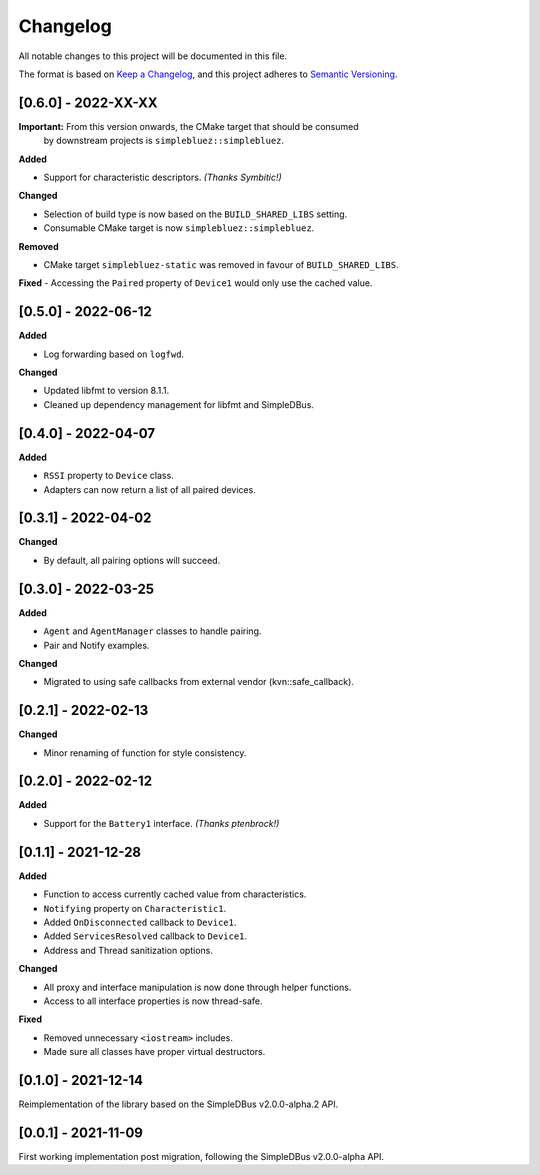 Changelog
=========

All notable changes to this project will be documented in this file.

The format is based on `Keep a Changelog`_, and this project adheres to
`Semantic Versioning`_.

[0.6.0] - 2022-XX-XX
--------------------

**Important:** From this version onwards, the CMake target that should be consumed
               by downstream projects is ``simplebluez::simplebluez``.

**Added**

-  Support for characteristic descriptors. *(Thanks Symbitic!)*

**Changed**

-  Selection of build type is now based on the  ``BUILD_SHARED_LIBS`` setting.
-  Consumable CMake target is now ``simplebluez::simplebluez``.

**Removed**

-  CMake target ``simplebluez-static`` was removed in favour of ``BUILD_SHARED_LIBS``.

**Fixed**
-  Accessing the ``Paired`` property of ``Device1`` would only use the cached value.


[0.5.0] - 2022-06-12
--------------------

**Added**

-  Log forwarding based on ``logfwd``.

**Changed**

-  Updated libfmt to version 8.1.1.
-  Cleaned up dependency management for libfmt and SimpleDBus.


[0.4.0] - 2022-04-07
--------------------

**Added**

-  ``RSSI`` property to ``Device`` class.
-  Adapters can now return a list of all paired devices.


[0.3.1] - 2022-04-02
--------------------

**Changed**

-  By default, all pairing options will succeed.


[0.3.0] - 2022-03-25
--------------------

**Added**

-  ``Agent`` and ``AgentManager`` classes to handle pairing.
-  Pair and Notify examples.

**Changed**

-  Migrated to using safe callbacks from external vendor (kvn::safe_callback).


[0.2.1] - 2022-02-13
--------------------

**Changed**

-  Minor renaming of function for style consistency.


[0.2.0] - 2022-02-12
--------------------

**Added**

-  Support for the ``Battery1`` interface. *(Thanks ptenbrock!)*


[0.1.1] - 2021-12-28
--------------------

**Added**

-  Function to access currently cached value from characteristics.
-  ``Notifying`` property on ``Characteristic1``.
-  Added ``OnDisconnected`` callback to ``Device1``.
-  Added ``ServicesResolved`` callback to ``Device1``.
-  Address and Thread sanitization options.

**Changed**

-  All proxy and interface manipulation is now done through helper functions.
-  Access to all interface properties is now thread-safe.

**Fixed**

-  Removed unnecessary ``<iostream>`` includes.
-  Made sure all classes have proper virtual destructors.


[0.1.0] - 2021-12-14
--------------------

Reimplementation of the library based on the SimpleDBus v2.0.0-alpha.2 API.


[0.0.1] - 2021-11-09
--------------------

First working implementation post migration, following the SimpleDBus v2.0.0-alpha API.

.. _Keep a Changelog: https://keepachangelog.com/en/1.0.0/
.. _Semantic Versioning: https://semver.org/spec/v2.0.0.html
